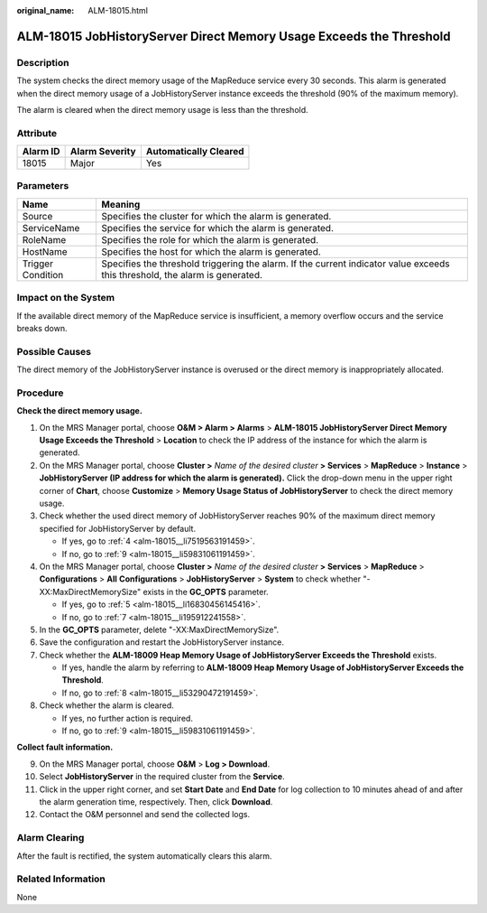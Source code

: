:original_name: ALM-18015.html

.. _ALM-18015:

ALM-18015 JobHistoryServer Direct Memory Usage Exceeds the Threshold
====================================================================

Description
-----------

The system checks the direct memory usage of the MapReduce service every 30 seconds. This alarm is generated when the direct memory usage of a JobHistoryServer instance exceeds the threshold (90% of the maximum memory).

The alarm is cleared when the direct memory usage is less than the threshold.

Attribute
---------

======== ============== =====================
Alarm ID Alarm Severity Automatically Cleared
======== ============== =====================
18015    Major          Yes
======== ============== =====================

Parameters
----------

+-------------------+------------------------------------------------------------------------------------------------------------------------------+
| Name              | Meaning                                                                                                                      |
+===================+==============================================================================================================================+
| Source            | Specifies the cluster for which the alarm is generated.                                                                      |
+-------------------+------------------------------------------------------------------------------------------------------------------------------+
| ServiceName       | Specifies the service for which the alarm is generated.                                                                      |
+-------------------+------------------------------------------------------------------------------------------------------------------------------+
| RoleName          | Specifies the role for which the alarm is generated.                                                                         |
+-------------------+------------------------------------------------------------------------------------------------------------------------------+
| HostName          | Specifies the host for which the alarm is generated.                                                                         |
+-------------------+------------------------------------------------------------------------------------------------------------------------------+
| Trigger Condition | Specifies the threshold triggering the alarm. If the current indicator value exceeds this threshold, the alarm is generated. |
+-------------------+------------------------------------------------------------------------------------------------------------------------------+

Impact on the System
--------------------

If the available direct memory of the MapReduce service is insufficient, a memory overflow occurs and the service breaks down.

Possible Causes
---------------

The direct memory of the JobHistoryServer instance is overused or the direct memory is inappropriately allocated.

Procedure
---------

**Check the direct memory usage.**

#. On the MRS Manager portal, choose **O&M > Alarm > Alarms** > **ALM-18015 JobHistoryServer Direct Memory Usage Exceeds the Threshold** > **Location** to check the IP address of the instance for which the alarm is generated.

#. On the MRS Manager portal, choose **Cluster >** *Name of the desired cluster* **> Services** > **MapReduce** > **Instance** > **JobHistoryServer (IP address for which the alarm is generated).** Click the drop-down menu in the upper right corner of **Chart**, choose **Customize** > **Memory Usage Status of JobHistoryServer** to check the direct memory usage.

#. Check whether the used direct memory of JobHistoryServer reaches 90% of the maximum direct memory specified for JobHistoryServer by default.

   -  If yes, go to :ref:`4 <alm-18015__li7519563191459>`.
   -  If no, go to :ref:`9 <alm-18015__li59831061191459>`.

#. .. _alm-18015__li7519563191459:

   On the MRS Manager portal, choose **Cluster >** *Name of the desired cluster* **> Services** > **MapReduce** > **Configurations** > **All** **Configurations** > **JobHistoryServer** > **System** to check whether "-XX:MaxDirectMemorySize" exists in the **GC_OPTS** parameter.

   -  If yes, go to :ref:`5 <alm-18015__li16830456145416>`.
   -  If no, go to :ref:`7 <alm-18015__li195912241558>`.

#. .. _alm-18015__li16830456145416:

   In the **GC_OPTS** parameter, delete "-XX:MaxDirectMemorySize".

#. Save the configuration and restart the JobHistoryServer instance.

#. .. _alm-18015__li195912241558:

   Check whether the **ALM-18009 Heap Memory Usage of JobHistoryServer Exceeds the Threshold** exists.

   -  If yes, handle the alarm by referring to **ALM-18009 Heap Memory Usage of JobHistoryServer Exceeds the Threshold**.
   -  If no, go to :ref:`8 <alm-18015__li53290472191459>`.

#. .. _alm-18015__li53290472191459:

   Check whether the alarm is cleared.

   -  If yes, no further action is required.
   -  If no, go to :ref:`9 <alm-18015__li59831061191459>`.

**Collect fault information.**

9.  .. _alm-18015__li59831061191459:

    On the MRS Manager portal, choose **O&M** > **Log > Download**.

10. Select **JobHistoryServer** in the required cluster from the **Service**.

11. Click |image1| in the upper right corner, and set **Start Date** and **End Date** for log collection to 10 minutes ahead of and after the alarm generation time, respectively. Then, click **Download**.

12. Contact the O&M personnel and send the collected logs.

Alarm Clearing
--------------

After the fault is rectified, the system automatically clears this alarm.

Related Information
-------------------

None

.. |image1| image:: /_static/images/en-us_image_0000001582927673.png
